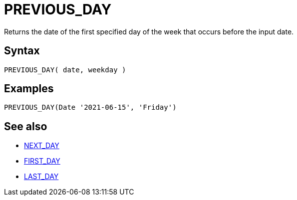 ////
Licensed to the Apache Software Foundation (ASF) under one
or more contributor license agreements.  See the NOTICE file
distributed with this work for additional information
regarding copyright ownership.  The ASF licenses this file
to you under the Apache License, Version 2.0 (the
"License"); you may not use this file except in compliance
with the License.  You may obtain a copy of the License at
  http://www.apache.org/licenses/LICENSE-2.0
Unless required by applicable law or agreed to in writing,
software distributed under the License is distributed on an
"AS IS" BASIS, WITHOUT WARRANTIES OR CONDITIONS OF ANY
KIND, either express or implied.  See the License for the
specific language governing permissions and limitations
under the License.
////
= PREVIOUS_DAY

Returns the date of the first specified day of the week that occurs before the input date.

== Syntax
----
PREVIOUS_DAY( date, weekday )
----

== Examples
----
PREVIOUS_DAY(Date '2021-06-15', 'Friday')
----

== See also

* xref:first_day.adoc["NEXT_DAY",role=fun]
* xref:first_day.adoc["FIRST_DAY",role=fun]
* xref:last_day.adoc["LAST_DAY",role=fun]